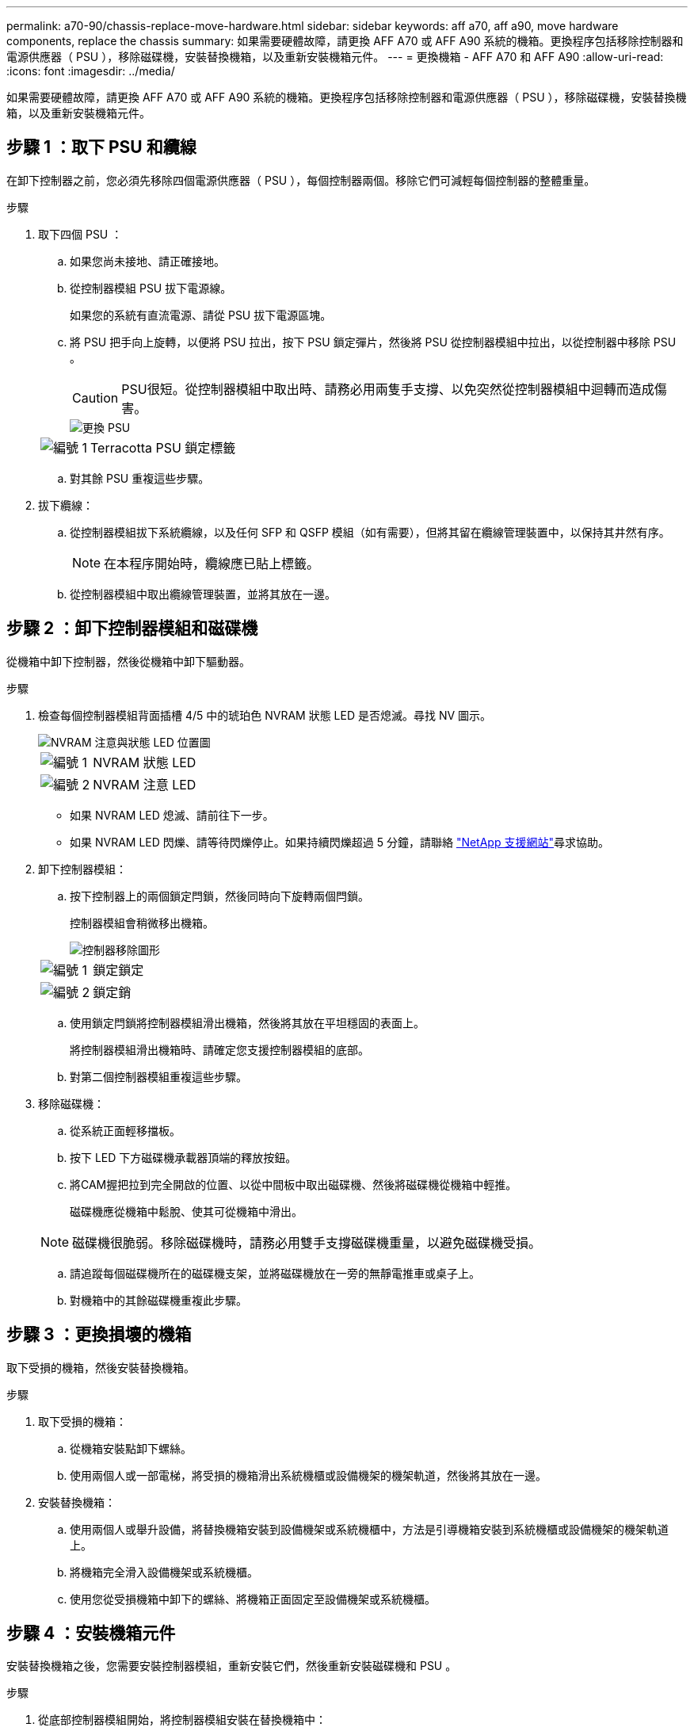 ---
permalink: a70-90/chassis-replace-move-hardware.html 
sidebar: sidebar 
keywords: aff a70, aff a90, move hardware components, replace the chassis 
summary: 如果需要硬體故障，請更換 AFF A70 或 AFF A90 系統的機箱。更換程序包括移除控制器和電源供應器（ PSU ），移除磁碟機，安裝替換機箱，以及重新安裝機箱元件。 
---
= 更換機箱 - AFF A70 和 AFF A90
:allow-uri-read: 
:icons: font
:imagesdir: ../media/


[role="lead"]
如果需要硬體故障，請更換 AFF A70 或 AFF A90 系統的機箱。更換程序包括移除控制器和電源供應器（ PSU ），移除磁碟機，安裝替換機箱，以及重新安裝機箱元件。



== 步驟 1 ：取下 PSU 和纜線

在卸下控制器之前，您必須先移除四個電源供應器（ PSU ），每個控制器兩個。移除它們可減輕每個控制器的整體重量。

.步驟
. 取下四個 PSU ：
+
.. 如果您尚未接地、請正確接地。
.. 從控制器模組 PSU 拔下電源線。
+
如果您的系統有直流電源、請從 PSU 拔下電源區塊。

.. 將 PSU 把手向上旋轉，以便將 PSU 拉出，按下 PSU 鎖定彈片，然後將 PSU 從控制器模組中拉出，以從控制器中移除 PSU 。
+

CAUTION: PSU很短。從控制器模組中取出時、請務必用兩隻手支撐、以免突然從控制器模組中迴轉而造成傷害。

+
image::../media/drw_a70-90_psu_remove_replace_ieops-1368.svg[更換 PSU]

+
[cols="1,4"]
|===


 a| 
image:../media/icon_round_1.png["編號 1"]
 a| 
Terracotta PSU 鎖定標籤

|===
.. 對其餘 PSU 重複這些步驟。


. 拔下纜線：
+
.. 從控制器模組拔下系統纜線，以及任何 SFP 和 QSFP 模組（如有需要），但將其留在纜線管理裝置中，以保持其井然有序。
+

NOTE: 在本程序開始時，纜線應已貼上標籤。

.. 從控制器模組中取出纜線管理裝置，並將其放在一邊。






== 步驟 2 ：卸下控制器模組和磁碟機

從機箱中卸下控制器，然後從機箱中卸下驅動器。

.步驟
. 檢查每個控制器模組背面插槽 4/5 中的琥珀色 NVRAM 狀態 LED 是否熄滅。尋找 NV 圖示。
+
image::../media/drw_a1K-70-90_nvram-led_ieops-1463.svg[NVRAM 注意與狀態 LED 位置圖]

+
[cols="1,4"]
|===


 a| 
image:../media/icon_round_1.png["編號 1"]
 a| 
NVRAM 狀態 LED



 a| 
image:../media/icon_round_2.png["編號 2"]
 a| 
NVRAM 注意 LED

|===
+
** 如果 NVRAM LED 熄滅、請前往下一步。
** 如果 NVRAM LED 閃爍、請等待閃爍停止。如果持續閃爍超過 5 分鐘，請聯絡 http://mysupport.netapp.com/["NetApp 支援網站"^]尋求協助。


. 卸下控制器模組：
+
.. 按下控制器上的兩個鎖定閂鎖，然後同時向下旋轉兩個閂鎖。
+
控制器模組會稍微移出機箱。

+
image::../media/drw_a70-90_pcm_remove_replace_ieops-1365.svg[控制器移除圖形]

+
[cols="1,4"]
|===


 a| 
image:../media/icon_round_1.png["編號 1"]
 a| 
鎖定鎖定



 a| 
image:../media/icon_round_2.png["編號 2"]
 a| 
鎖定銷

|===
.. 使用鎖定閂鎖將控制器模組滑出機箱，然後將其放在平坦穩固的表面上。
+
將控制器模組滑出機箱時、請確定您支援控制器模組的底部。

.. 對第二個控制器模組重複這些步驟。


. 移除磁碟機：
+
.. 從系統正面輕移擋板。
.. 按下 LED 下方磁碟機承載器頂端的釋放按鈕。
.. 將CAM握把拉到完全開啟的位置、以從中間板中取出磁碟機、然後將磁碟機從機箱中輕推。
+
磁碟機應從機箱中鬆脫、使其可從機箱中滑出。

+

NOTE: 磁碟機很脆弱。移除磁碟機時，請務必用雙手支撐磁碟機重量，以避免磁碟機受損。

.. 請追蹤每個磁碟機所在的磁碟機支架，並將磁碟機放在一旁的無靜電推車或桌子上。
.. 對機箱中的其餘磁碟機重複此步驟。






== 步驟 3 ：更換損壞的機箱

取下受損的機箱，然後安裝替換機箱。

.步驟
. 取下受損的機箱：
+
.. 從機箱安裝點卸下螺絲。
.. 使用兩個人或一部電梯，將受損的機箱滑出系統機櫃或設備機架的機架軌道，然後將其放在一邊。


. 安裝替換機箱：
+
.. 使用兩個人或舉升設備，將替換機箱安裝到設備機架或系統機櫃中，方法是引導機箱安裝到系統機櫃或設備機架的機架軌道上。
.. 將機箱完全滑入設備機架或系統機櫃。
.. 使用您從受損機箱中卸下的螺絲、將機箱正面固定至設備機架或系統機櫃。






== 步驟 4 ：安裝機箱元件

安裝替換機箱之後，您需要安裝控制器模組，重新安裝它們，然後重新安裝磁碟機和 PSU 。

.步驟
. 從底部控制器模組開始，將控制器模組安裝在替換機箱中：
+
.. 將控制器模組的末端對準機箱的開口、然後將控制器輕輕推入機箱。
.. 將鎖定閂向上旋轉至鎖定位置。
.. 如果您尚未重新安裝纜線管理裝置、請重新安裝控制器。
+
如果您移除媒體轉換器（ QSFP 或 SFP ），請記得重新安裝。

+
請確定纜線已連接，並參照纜線標籤。



. 將磁碟機重新安裝到機箱正面對應的磁碟機支架中。
. 安裝全部四個 PSU ：
+
.. 用手支撐PSU的邊緣、並將其與控制器模組的開口對齊。
.. 將PSU輕推入控制器模組、直到鎖定彈片卡入定位。
+
電源供應器只能與內部連接器正確接合、並以一種方式鎖定到位。

+

NOTE: 為避免損壞內部連接器、請勿在將PSU滑入系統時過度施力。



. 將 PSU 電源線重新連接至所有四個 PSU 。
+
.. 使用電源線固定器將電源線固定至PSU。
+
如果您有直流電源，請在控制器模組完全插入機箱後，將電源區塊重新連接至電源供應器，並使用指旋螺絲將電源線固定至 PSU 。



+
一旦安裝 PSU 並恢復電源，控制器模組就會開始開機。



.接下來呢？
更換損壞的 AFF A70 或 AFF A90 機箱並將元件重新安裝到其中之後link:chassis-replace-complete-system-restore-rma.html["完成機箱更換"]，您需要。
